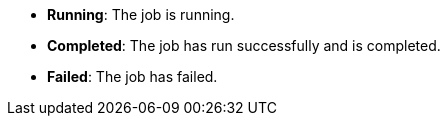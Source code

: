 // :ks_include_id: 88bc02980e93473eaec099d0e0f6b2c4
* **Running**: The job is running.

* **Completed**: The job has run successfully and is completed.

* **Failed**: The job has failed.